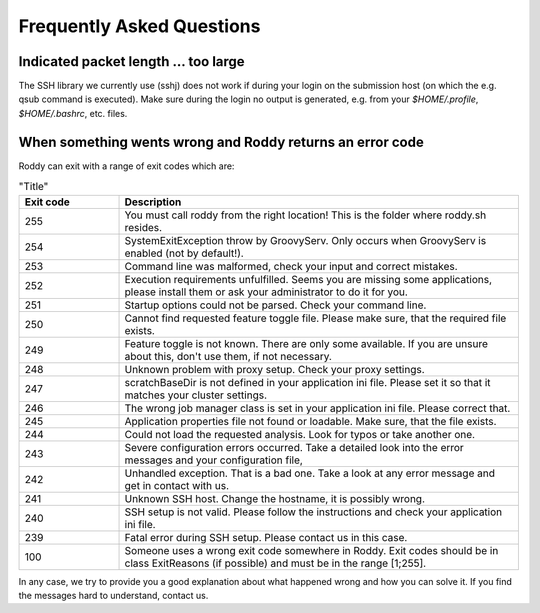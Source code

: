 Frequently Asked Questions
==========================

Indicated packet length ... too large
-------------------------------------

The SSH library we currently use (sshj) does not work if during your login on the submission host (on which the e.g. qsub command is executed). Make
sure during the login no output is generated, e.g. from your `$HOME/.profile`, `$HOME/.bashrc`, etc. files.

When something wents wrong and Roddy returns an error code
----------------------------------------------------------

Roddy can exit with a range of exit codes which are:

.. csv-table:: "Title"
    :Header: "Exit code", "Description"
    :Widths: 5, 20

    "255", "You must call roddy from the right location! This is the folder where roddy.sh resides."
    "254", "SystemExitException throw by GroovyServ. Only occurs when GroovyServ is enabled (not by default!)."
    "253", "Command line was malformed, check your input and correct mistakes."
    "252", "Execution requirements unfulfilled. Seems you are missing some applications, please install them or ask your administrator to do it for you."
    "251", "Startup options could not be parsed. Check your command line."
    "250", "Cannot find requested feature toggle file. Please make sure, that the required file exists."
    "249", "Feature toggle is not known. There are only some available. If you are unsure about this, don't use them, if not necessary."
    "248", "Unknown problem with proxy setup. Check your proxy settings."
    "247", "scratchBaseDir is not defined in your application ini file. Please set it so that it matches your cluster settings."
    "246", "The wrong job manager class is set in your application ini file. Please correct that."
    "245", "Application properties file not found or loadable. Make sure, that the file exists."
    "244", "Could not load the requested analysis. Look for typos or take another one."
    "243", "Severe configuration errors occurred. Take a detailed look into the error messages and your configuration file,"
    "242", "Unhandled exception. That is a bad one. Take a look at any error message and get in contact with us."
    "241", "Unknown SSH host. Change the hostname, it is possibly wrong."
    "240", "SSH setup is not valid. Please follow the instructions and check your application ini file."
    "239", "Fatal error during SSH setup. Please contact us in this case."
    "100", "Someone uses a wrong exit code somewhere in Roddy. Exit codes should be in class ExitReasons (if possible) and must be in the range [1;255]."

In any case, we try to provide you a good explanation about what happened wrong and how you can solve it. If you find
the messages hard to understand, contact us.
